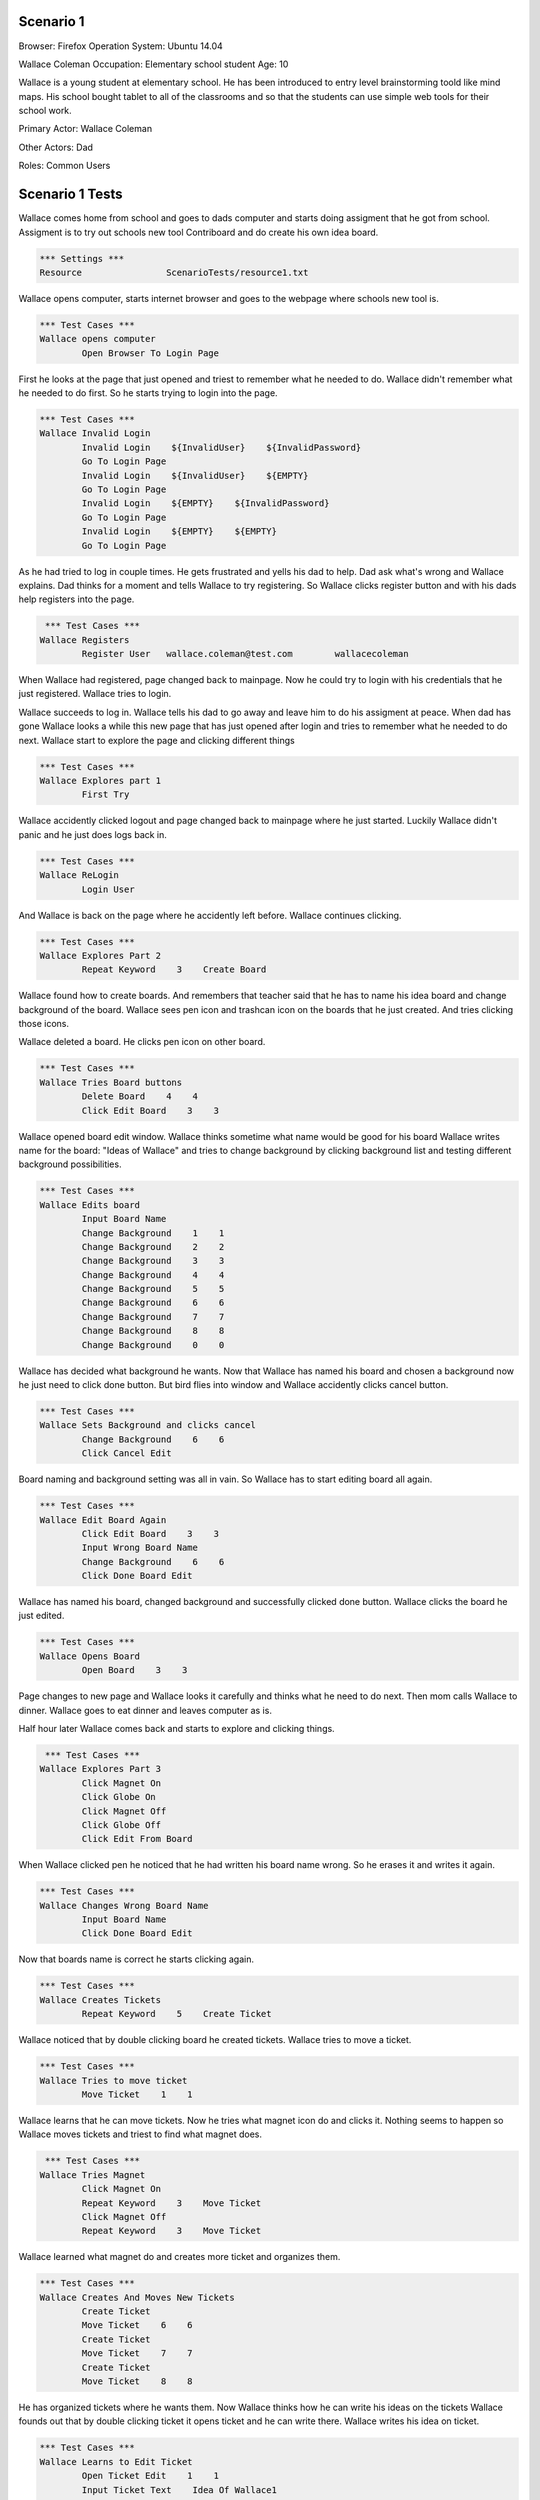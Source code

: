 .. default-role:: code

============
Scenario 1
============

Browser: Firefox
Operation System: Ubuntu 14.04

Wallace Coleman
Occupation: Elementary school student
Age: 10

Wallace is a young student at elementary school. He has been introduced to entry
level brainstorming toold like mind maps. His school bought tablet to all of the classrooms
and so that the students can use simple web tools for their school work.


Primary Actor: Wallace Coleman

Other Actors: Dad

Roles: Common Users


.. contents:: Table of contents
   :local:
   :depth: 2


=================
Scenario 1 Tests
=================

Wallace comes home from school and goes to dads computer and starts doing assigment that he got from school.
Assigment is to try out schools new tool Contriboard and do create his own idea board.


.. code:: robotframework

	*** Settings ***
	Resource 		ScenarioTests/resource1.txt


Wallace opens computer, starts internet browser and goes to the webpage where schools new tool is.


.. code:: robotframework

    	*** Test Cases ***
	Wallace opens computer
		Open Browser To Login Page


First he looks at the page that just opened and triest to remember what he needed to do.
Wallace didn't remember what he needed to do first. So he starts trying to login into the page.


.. code:: robotframework

    	*** Test Cases ***
	Wallace Invalid Login
		Invalid Login    ${InvalidUser}    ${InvalidPassword}
		Go To Login Page
		Invalid Login    ${InvalidUser}    ${EMPTY}
		Go To Login Page
		Invalid Login    ${EMPTY}    ${InvalidPassword}
		Go To Login Page
		Invalid Login    ${EMPTY}    ${EMPTY}
		Go To Login Page


As he had tried to log in couple times. He gets frustrated and yells his dad to help. Dad ask what's wrong and Wallace explains.
Dad thinks for a moment and tells Wallace to try registering. So Wallace clicks register button and with his dads help registers into the page.


.. code:: robotframework

	 *** Test Cases ***
	Wallace Registers
		Register User 	wallace.coleman@test.com 	wallacecoleman


When Wallace had registered, page changed back to mainpage. Now he could try to login with his credentials that he just registered.
Wallace tries to login.

Wallace succeeds to log in. Wallace tells his dad to go away and leave him to do his assigment at peace.
When dad has gone Wallace looks a while this new page that has just opened after login and tries to remember what he needed to do next.
Wallace start to explore the page and clicking different things


.. code:: robotframework

    	*** Test Cases ***
	Wallace Explores part 1
		First Try


Wallace accidently clicked logout and page changed back to mainpage where he just started. Luckily Wallace didn't panic
and he just does logs back in.


.. code:: robotframework

    	*** Test Cases ***
	Wallace ReLogin
		Login User


And Wallace is back on the page where he accidently left before. Wallace continues clicking.


.. code:: robotframework

    	*** Test Cases ***
	Wallace Explores Part 2
		Repeat Keyword    3    Create Board


Wallace found how to create boards. And remembers that teacher said that he has to name his idea board and change background of the board.
Wallace sees pen icon and trashcan icon on the boards that he just created. And tries clicking those icons.

Wallace deleted a board. He clicks pen icon on other board.


.. code:: robotframework

    	*** Test Cases ***
	Wallace Tries Board buttons
		Delete Board    4    4
		Click Edit Board    3    3


Wallace opened board edit window. Wallace thinks sometime what name would be good for his board 
Wallace writes name for the board: "Ideas of Wallace" and tries to change background by clicking background list and testing different background possibilities.


.. code:: robotframework

    	*** Test Cases ***
	Wallace Edits board
		Input Board Name
		Change Background    1    1
		Change Background    2    2
		Change Background    3    3
		Change Background    4    4
		Change Background    5    5
		Change Background    6    6
		Change Background    7    7
		Change Background    8    8
		Change Background    0    0


Wallace has decided what background he wants. Now that Wallace has named his board and chosen a background now he just need to click done button. 
But bird flies into window and Wallace accidently clicks cancel button. 


.. code:: robotframework

    	*** Test Cases ***
	Wallace Sets Background and clicks cancel
		Change Background    6    6
		Click Cancel Edit


Board naming and background setting was all in vain. So Wallace has to start editing board all again.


.. code:: robotframework

    	*** Test Cases ***
	Wallace Edit Board Again
		Click Edit Board    3    3
		Input Wrong Board Name
		Change Background    6    6
		Click Done Board Edit


Wallace has named his board, changed background and successfully clicked done button. Wallace clicks the board he just edited.


.. code:: robotframework

    	*** Test Cases ***
	Wallace Opens Board
		Open Board    3    3


Page changes to new page and Wallace looks it carefully and thinks what he need to do next. Then mom calls Wallace to dinner.
Wallace goes to eat dinner and leaves computer as is.

Half hour later Wallace comes back and starts to explore and clicking things.


.. code:: robotframework

	 *** Test Cases ***
	Wallace Explores Part 3
		Click Magnet On
		Click Globe On
		Click Magnet Off
		Click Globe Off
		Click Edit From Board


When Wallace clicked pen he noticed that he had written his board name wrong. So he erases it and writes it again.


.. code:: robotframework

    	*** Test Cases ***
	Wallace Changes Wrong Board Name
		Input Board Name
		Click Done Board Edit


Now that boards name is correct he starts clicking again.


.. code:: robotframework

	*** Test Cases ***
	Wallace Creates Tickets
		Repeat Keyword    5    Create Ticket


Wallace noticed that by double clicking board he created tickets. Wallace tries to move a ticket.


.. code:: robotframework

    	*** Test Cases ***
	Wallace Tries to move ticket
		Move Ticket    1    1


Wallace learns that he can move tickets. Now he tries what magnet icon do and clicks it.
Nothing seems to happen so Wallace moves tickets and triest to find what magnet does.


.. code:: robotframework

	 *** Test Cases ***
	Wallace Tries Magnet
		Click Magnet On
		Repeat Keyword    3    Move Ticket
		Click Magnet Off
		Repeat Keyword    3    Move Ticket


Wallace learned what magnet do and creates more ticket and organizes them.


.. code:: robotframework

    	*** Test Cases ***
	Wallace Creates And Moves New Tickets
		Create Ticket
		Move Ticket    6    6
		Create Ticket
		Move Ticket    7    7
		Create Ticket
		Move Ticket    8    8


He has organized tickets where he wants them. Now Wallace thinks how he can write his ideas on the tickets
Wallace founds out that by double clicking ticket it opens ticket and he can write there. Wallace writes his idea on ticket.


.. code:: robotframework

    	*** Test Cases ***
	Wallace Learns to Edit Ticket
		Open Ticket Edit    1    1
		Input Ticket Text    Idea Of Wallace1
		Click Done Ticket Edit


Wallace has written his first idea on a ticket. So writes he more on other tickets.


.. code:: robotframework

    	*** Test Cases ***
	Wallace Edits Tickets
		Open Ticket Edit    2    2
		Input Ticket Text    Idea Of Wallace2
		Click Done Ticket Edit
		Open Ticket Edit    3    3
		Input Ticket Text    Idea Of Wallace3
		Click Done Ticket Edit
		Open Ticket Edit    4    4
		Input Ticket Text    Idea Of Wallace4
		Click Done Ticket Edit
		Open Ticket Edit    5    5
		Input Ticket Text    Idea Of Wallace5
		Click Done Ticket Edit
		Open Ticket Edit    6    6
		Input Ticket Text    Idea Of Wallace6
		Click Done Ticket Edit


Wallace has written more ideas on tickets and can't think anymore new ideas but there are still empty tickets
that he had created before. So Wallace tries to delete them and double clicks a empty ticket.
Wallace notices that there is a delete button on the opened ticket. He clicks it.
Wallace succesfully deleted empty ticket and starts deleting rest of the empty tickets.


.. code:: robotframework

    	*** Test Cases ***	
	Wallace Deletes Obselete Tickets	
		Delete Ticket    7    7
		Delete Ticket    7    7


Wallace deleted rest of the empty tickets and he thinks that he has finished his assigment. 
He thinks how he can close his board and sees arrow icon.


.. code:: robotframework

    	*** Test Cases ***
	Wallace Closes Board
		Close Board


Wallace has closed his board but he wants to check that his tickets are still there so he opens his board.
And everything seems to be there.


.. code:: robotframework

    	*** Test Cases ***
	Wallace Checks The Board
		Open Board    3    3
		Close Board


Wallace is done his assigment but now he needs to close the page. Wallace is too tired to think how he can leave the page.
So he calls his dad for help. Dad helps Wallace to close the page.


.. code:: robotframework

    	*** Test Cases ***
	Wallace Is Done
		Log Out
		Close Browser
		[Teardown]


Wallace thanks his dad and runs to play his Xbox.

